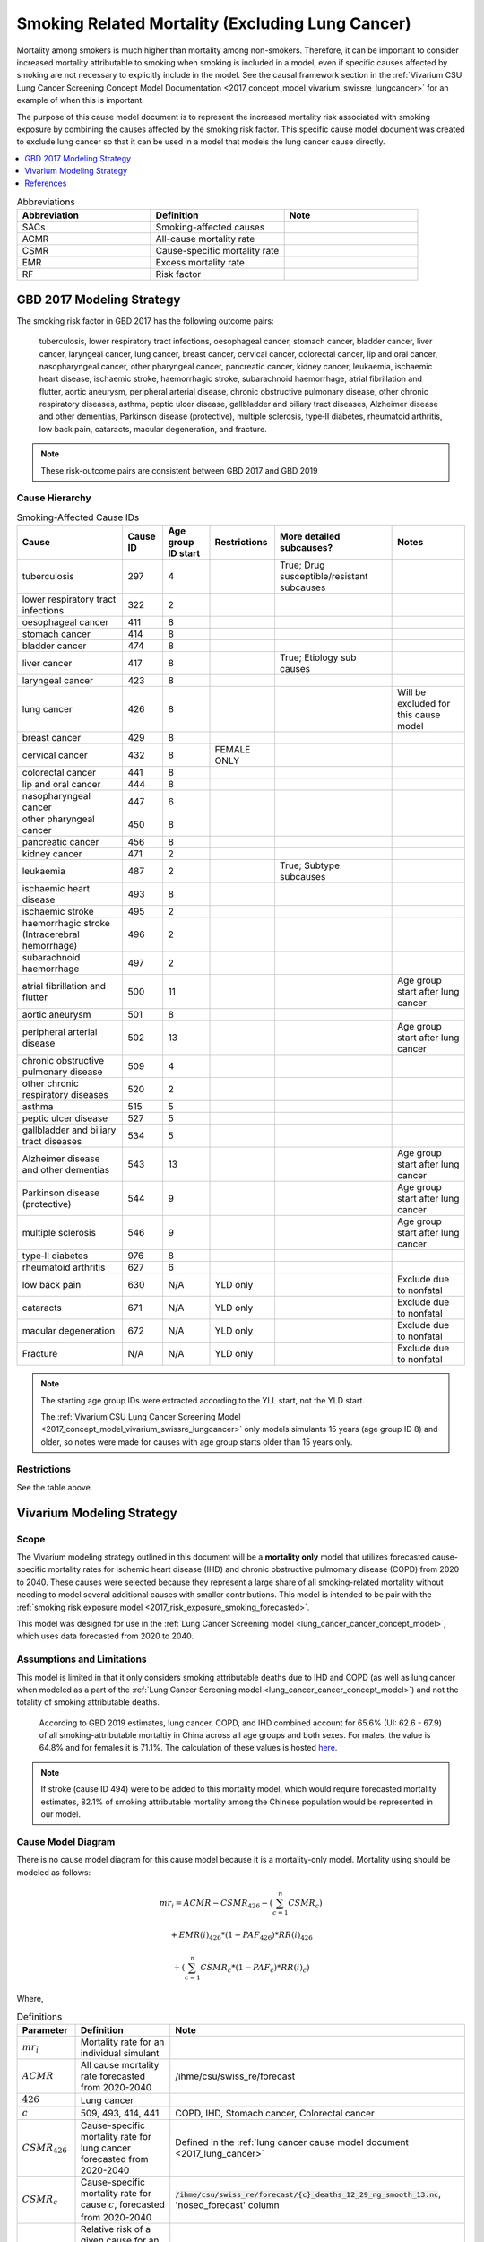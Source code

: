.. _2017_smoking_related_mortality:

=================================================
Smoking Related Mortality (Excluding Lung Cancer)
=================================================

Mortality among smokers is much higher than mortality among non-smokers. Therefore, it can be important to consider increased mortality attributable to smoking when smoking is included in a model, even if specific causes affected by smoking are not necessary to explicitly include in the model. See the causal framework section in the :ref:`Vivarium CSU Lung Cancer Screening Concept Model Documentation <2017_concept_model_vivarium_swissre_lungcancer>` for an example of when this is important. 

The purpose of this cause model document is to represent the increased mortality risk associated with smoking exposure by combining the causes affected by the smoking risk factor. This specific cause model document was created to exclude lung cancer so that it can be used in a model that models the lung cancer cause directly.

.. contents::
   :local:
   :depth: 1

.. list-table:: Abbreviations
  :widths: 15 15 15
  :header-rows: 1

  * - Abbreviation
    - Definition
    - Note
  * - SACs
    - Smoking-affected causes
    - 
  * - ACMR
    - All-cause mortality rate
    - 
  * - CSMR
    - Cause-specific mortality rate
    - 
  * - EMR
    - Excess mortality rate
    - 
  * - RF
    - Risk factor
    - 

GBD 2017 Modeling Strategy
--------------------------

The smoking risk factor in GBD 2017 has the following outcome pairs:

  tuberculosis, lower respiratory tract infections,
  oesophageal cancer, stomach cancer, bladder cancer, liver cancer, laryngeal cancer, lung cancer, breast
  cancer, cervical cancer, colorectal cancer, lip and oral cancer, nasopharyngeal cancer, other pharyngeal
  cancer, pancreatic cancer, kidney cancer, leukaemia, ischaemic heart disease, ischaemic stroke,
  haemorrhagic stroke, subarachnoid haemorrhage, atrial fibrillation and flutter, aortic aneurysm,
  peripheral arterial disease, chronic obstructive pulmonary disease, other chronic respiratory diseases,
  asthma, peptic ulcer disease, gallbladder and biliary tract diseases, Alzheimer disease and other
  dementias, Parkinson disease (protective), multiple sclerosis, type‐II diabetes, rheumatoid arthritis, low back pain, cataracts, macular degeneration, and fracture.

.. note::

  These risk-outcome pairs are consistent between GBD 2017 and GBD 2019

Cause Hierarchy
+++++++++++++++

.. list-table:: Smoking-Affected Cause IDs
   :header-rows: 1

   * - Cause
     - Cause ID
     - Age group ID start
     - Restrictions
     - More detailed subcauses?
     - Notes
   * - tuberculosis
     - 297
     - 4
     - 
     - True; Drug susceptible/resistant subcauses
     - 
   * - lower respiratory tract infections
     - 322
     - 2
     - 
     - 
     - 
   * - oesophageal cancer
     - 411
     - 8
     - 
     - 
     - 
   * - stomach cancer
     - 414
     - 8
     - 
     - 
     - 
   * - bladder cancer
     - 474
     - 8
     - 
     - 
     - 
   * - liver cancer
     - 417
     - 8
     - 
     - True; Etiology sub causes
     - 
   * - laryngeal cancer
     - 423
     - 8
     - 
     - 
     - 
   * - lung cancer
     - 426
     - 8
     - 
     - 
     - Will be excluded for this cause model
   * - breast cancer
     - 429
     - 8
     - 
     - 
     - 
   * - cervical cancer
     - 432
     - 8
     - FEMALE ONLY
     - 
     - 
   * - colorectal cancer
     - 441
     - 8
     - 
     - 
     - 
   * - lip and oral cancer
     - 444
     - 8
     - 
     - 
     - 
   * - nasopharyngeal cancer
     - 447
     - 6
     - 
     - 
     - 
   * - other pharyngeal cancer
     - 450
     - 8
     - 
     - 
     - 
   * - pancreatic cancer
     - 456
     - 8
     - 
     - 
     - 
   * - kidney cancer
     - 471
     - 2
     - 
     - 
     - 
   * - leukaemia
     - 487
     - 2
     - 
     - True; Subtype subcauses
     - 
   * - ischaemic heart disease
     - 493
     - 8
     - 
     - 
     - 
   * - ischaemic stroke
     - 495
     - 2
     - 
     - 
     - 
   * - haemorrhagic stroke (Intracerebral hemorrhage)
     - 496
     - 2
     - 
     - 
     - 
   * - subarachnoid haemorrhage
     - 497
     - 2
     - 
     - 
     - 
   * - atrial fibrillation and flutter
     - 500
     - 11
     - 
     - 
     - Age group start after lung cancer
   * - aortic aneurysm
     - 501
     - 8
     - 
     - 
     - 
   * - peripheral arterial disease
     - 502
     - 13
     - 
     - 
     - Age group start after lung cancer
   * - chronic obstructive pulmonary disease
     - 509
     - 4
     - 
     - 
     - 
   * - other chronic respiratory diseases
     - 520
     - 2
     - 
     - 
     - 
   * - asthma
     - 515
     - 5
     - 
     - 
     - 
   * - peptic ulcer disease
     - 527
     - 5
     - 
     - 
     - 
   * - gallbladder and biliary tract diseases
     - 534
     - 5
     - 
     - 
     - 
   * - Alzheimer disease and other dementias
     - 543
     - 13
     - 
     - 
     - Age group start after lung cancer
   * - Parkinson disease (protective)
     - 544
     - 9
     - 
     - 
     - Age group start after lung cancer
   * - multiple sclerosis
     - 546
     - 9
     - 
     - 
     - Age group start after lung cancer
   * - type‐II diabetes
     - 976
     - 8
     - 
     - 
     - 
   * - rheumatoid arthritis
     - 627
     - 6
     - 
     - 
     - 
   * - low back pain
     - 630
     - N/A
     - YLD only
     - 
     - Exclude due to nonfatal
   * - cataracts
     - 671
     - N/A
     - YLD only
     - 
     - Exclude due to nonfatal
   * - macular degeneration
     - 672
     - N/A
     - YLD only
     - 
     - Exclude due to nonfatal
   * - Fracture
     - N/A
     - N/A
     - YLD only
     - 
     - Exclude due to nonfatal

.. note::

  The starting age group IDs were extracted according to the YLL start, not the YLD start.

  The :ref:`Vivarium CSU Lung Cancer Screening  Model  <2017_concept_model_vivarium_swissre_lungcancer>` only models simulants 15 years (age group ID 8) and older, so notes were made for causes with age group starts older than 15 years only.

Restrictions
++++++++++++

See the table above.

Vivarium Modeling Strategy
--------------------------

Scope
+++++

The Vivarium modeling strategy outlined in this document will be a **mortality only** model that utilizes forecasted cause-specific mortality rates for ischemic heart disease (IHD) and chronic obstructive pulmomary disease (COPD) from 2020 to 2040. These causes were selected because they represent a large share of all smoking-related mortality without needing to model several additional causes with smaller contributions. This model is intended to be pair with the :ref:`smoking risk exposure model <2017_risk_exposure_smoking_forecasted>`.

This model was designed for use in the :ref:`Lung Cancer Screening model <lung_cancer_cancer_concept_model>`, which uses data forecasted from 2020 to 2040. 

Assumptions and Limitations
+++++++++++++++++++++++++++

This model is limited in that it only considers smoking attributable deaths due to IHD and COPD (as well as lung cancer when modeled as a part of the :ref:`Lung Cancer Screening model <lung_cancer_cancer_concept_model>`) and not the totality of smoking attributable deaths.

  According to GBD 2019 estimates, lung cancer, COPD, and IHD combined account for 65.6% (UI: 62.6 - 67.9) of all smoking-attributable mortaltiy in China across all age groups and both sexes. For males, the value is 64.8% and for females it is 71.1%. The calculation of these values is hosted `here <https://github.com/ihmeuw/vivarium_data_analysis/blob/master/pre_processing/lung_cancer_model/ihd_copd_mortality.ipynb>`_.

.. note::

  If stroke (cause ID 494) were to be added to this mortality model, which would require forecasted mortality estimates, 82.1% of smoking attributable mortality among the Chinese population would be represented in our model. 

Cause Model Diagram
+++++++++++++++++++

There is no cause model diagram for this cause model because it is a mortality-only model. Mortality using should be modeled as follows:

.. math ::

  mr_i = ACMR - CSMR_\text{426} - (\sum_{c=1}^{n} CSMR_c) 

  + EMR(i)_\text{426} * (1 - PAF_\text{426}) * RR(i)_\text{426}

  + (\sum_{c=1}^{n} CSMR_c * (1 - PAF_c) * RR(i)_c)

Where, 

.. list-table:: Definitions
  :header-rows: 1

  * - Parameter
    - Definition
    - Note
  * - :math:`mr_i`
    - Mortality rate for an individual simulant
    - 
  * - :math:`ACMR`
    - All cause mortality rate forecasted from 2020-2040
    - /ihme/csu/swiss_re/forecast
  * - :math:`426`
    - Lung cancer
    - 
  * - :math:`c`
    - 509, 493, 414, 441
    - COPD, IHD, Stomach cancer, Colorectal cancer
  * - :math:`CSMR_\text{426}`
    - Cause-specific mortality rate for lung cancer forecasted from 2020-2040
    - Defined in the :ref:`lung cancer cause model document <2017_lung_cancer>`
  * - :math:`CSMR_c`
    - Cause-specific mortality rate for cause :math:`c`, forecasted from 2020-2040
    - :code:`/ihme/csu/swiss_re/forecast/{c}_deaths_12_29_ng_smooth_13.nc`, 'nosed_forecast' column
  * - :math:`RR(i)_\text{c}`
    - Relative risk of a given cause for an individual simulant based on their smoking exposure
    - Defined in :ref:`the smoking risk effects documentation page <2017_risk_effect_smoking>`
  * - :math:`PAF_\text{c}`
    - Population attributable fraction for smoking on mortality due to cause c
    - :math:`\frac{\overline{RR(i)_c} - 1}{\overline{RR(i)_c}}` (details in :ref:`the smoking risk effects page <2017_risk_effect_smoking>`)
  * - :math:`EMR(i)_\text{426}`
    - Excess mortality rate of lung cancer for an individual simulant (based on cause model state)
    - Defined in the :ref:`lung cancer cause model document <2017_lung_cancer>`; use forecasted 2019 value

.. note::

  May also include cause 494 (stroke) in cause list :math:`c` if/when it is added to the forecast models

Upon the event that a simulant dies according to their :math:`mr_i`, the probability that their cause of death was one of the following causes is represented in the table below:

.. list-table:: Cause of death likelihoods
  :header-rows: 1

  * - Cause of death
    - Probability
    - Note
  * - Lung cancer
    - :math:`\frac{EMR(i)_\text{426} * (1 - PAF_\text{426}) * RR(i)_\text{426}}{mr_i}`
    - 
  * - Smoking-affected causes
    - :math:`\frac{\sum_{c=1}^{n} CSMR_c * (1 - PAF_c) * RR(i)_c}{mr_i}`
    - For :math:`c` in [493,509,414,441]
  * - Other causes
    - :math:`\frac{1 - EMR(i)_\text{426} * (1 - PAF_\text{426}) * RR(i)_\text{426} + (\sum_{c=1}^{n} CSMR_c * (1 - PAF_c) * RR(i)_c)}{mr_i}`
    - 

Validation Criteria
+++++++++++++++++++

The simulation output should replicate the cause-specific mortality rate of smoking affected causes as defined in the data tables. Additionally, GBD all cause mortality should be replicated in the simulation output. 

When simulation output is stratified on smoking status, never smokers should have lower mortality rates than current and former smokers.

References
----------

.. [GBD-2017-YLD-Appendix-Cause-Model-Template]

   Pages ???-??? in `Supplementary appendix 1 to the GBD 2017 YLD Capstone <YLD
   appendix on ScienceDirect_>`_:

     **(GBD 2017 YLD Capstone)** GBD 2017 Disease and Injury Incidence and
     Prevalence Collaborators. :title:`Global, regional, and national incidence,
     prevalence, and years lived with disability for 354 diseases and injuries
     for 195 countries and territories, 1990–2017: a systematic analysis for the
     Global Burden of Disease Study 2017`. Lancet 2018; 392: 1789–858. DOI:
     https://doi.org/10.1016/S0140-6736(18)32279-7

.. _YLD appendix on ScienceDirect: https://ars.els-cdn.com/content/image/1-s2.0-S0140673618322797-mmc1.pdf
.. _YLD appendix on Lancet.com: https://www.thelancet.com/cms/10.1016/S0140-6736(18)32279-7/attachment/6db5ab28-cdf3-4009-b10f-b87f9bbdf8a9/mmc1.pdf


.. [GBD-2017-CoD-Appendix-Cause-Model-Template]

   Pages ???-??? in `Supplementary appendix 1 to the GBD 2017 CoD Capstone <CoD
   appendix on ScienceDirect_>`_:

     **(GBD 2017 CoD Capstone)** GBD 2017 Causes of Death Collaborators.
     :title:`Global, regional, and national age-sex-specific mortality for 282
     causes of death in 195 countries and territories, 1980–2017: a systematic
     analysis for the Global Burden of Disease Study 2017`. Lancet 2018; 392:
     1736–88. DOI: http://dx.doi.org/10.1016/S0140-6736(18)32203-7

.. _CoD appendix on ScienceDirect: https://ars.els-cdn.com/content/image/1-s2.0-S0140673618322037-mmc1.pdf
.. _CoD appendix on Lancet.com: https://www.thelancet.com/cms/10.1016/S0140-6736(18)32203-7/attachment/5045652a-fddf-48e2-9a84-0da99ff7ebd4/mmc1.pdf

